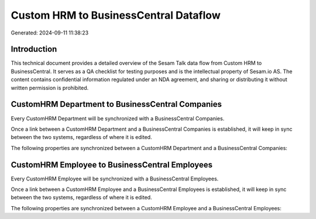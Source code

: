 ======================================
Custom HRM to BusinessCentral Dataflow
======================================

Generated: 2024-09-11 11:38:23

Introduction
------------

This technical document provides a detailed overview of the Sesam Talk data flow from Custom HRM to BusinessCentral. It serves as a QA checklist for testing purposes and is the intellectual property of Sesam.io AS. The content contains confidential information regulated under an NDA agreement, and sharing or distributing it without written permission is prohibited.

CustomHRM Department to BusinessCentral Companies
-------------------------------------------------
Every CustomHRM Department will be synchronized with a BusinessCentral Companies.

Once a link between a CustomHRM Department and a BusinessCentral Companies is established, it will keep in sync between the two systems, regardless of where it is edited.

The following properties are synchronized between a CustomHRM Department and a BusinessCentral Companies:

.. list-table::
   :header-rows: 1

   * - CustomHRM Department Property
     - BusinessCentral Companies Property
     - BusinessCentral Data Type


CustomHRM Employee to BusinessCentral Employees
-----------------------------------------------
Every CustomHRM Employee will be synchronized with a BusinessCentral Employees.

Once a link between a CustomHRM Employee and a BusinessCentral Employees is established, it will keep in sync between the two systems, regardless of where it is edited.

The following properties are synchronized between a CustomHRM Employee and a BusinessCentral Employees:

.. list-table::
   :header-rows: 1

   * - CustomHRM Employee Property
     - BusinessCentral Employees Property
     - BusinessCentral Data Type

